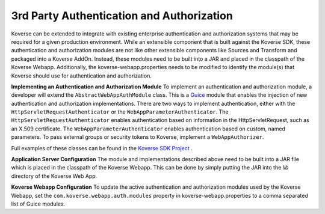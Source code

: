 3rd Party Authentication and Authorization
-------------------------------------------

Koverse can be extended to integrate with existing enterprise authentication and authorization systems that may be required for a given production environment. While an extensible component that is built against the Koverse SDK, these authentication and authorization modules are not like other extensible components like Sources and Transform and packaged into a Koverse AddOn. Instead, these modules need to be built into a JAR and placed in the classpath of the Koverse Webapp. Additionally, the koverse-webapp.properties needs to be modified to identify the module(s) that Koverse should use for authentication and authorization.

**Implementing an Authentication and Authorization Module**
To implement an authentication and authorization module, a developer will extend the ``AbstractWebAppAuthModule`` class. This is a `Guice <https://github.com/google/guice>`_ module that enables the injection of new authentication and authorization implementations. There are two ways to implement authentication, either with the ``HttpServletRequestAuthenticator`` or the ``WebAppParameterAuthenticator``. The ``HttpServletRequestAuthenticator`` enables authentication based on information in the HttpServletRequest, such as an X.509 certificate. The ``WebAppParameterAuthenticator`` enables authentication based on custom, named parameters. To pass external groups or security tokens to Koverse, implement a ``WebAppAuthorizer``.

Full examples of these classes can be found in the `Koverse SDK Project <https://github.com/Koverse/koverse-sdk-project/tree/1.4/>`_ .

**Application Server Configuration**
The module and implementations described above need to be built into a JAR file which is placed in the classpath of the Koverse Webapp. This can be done by simply putting the JAR into the *lib* directory of the Koverse Web App.

**Koverse Webapp Configuration**
To update the active authentication and authorization modules used by the Koverse Webapp, set the ``com.koverse.webapp.auth.modules`` property in koverse-webapp.properties to a comma separated list of Guice modules.
